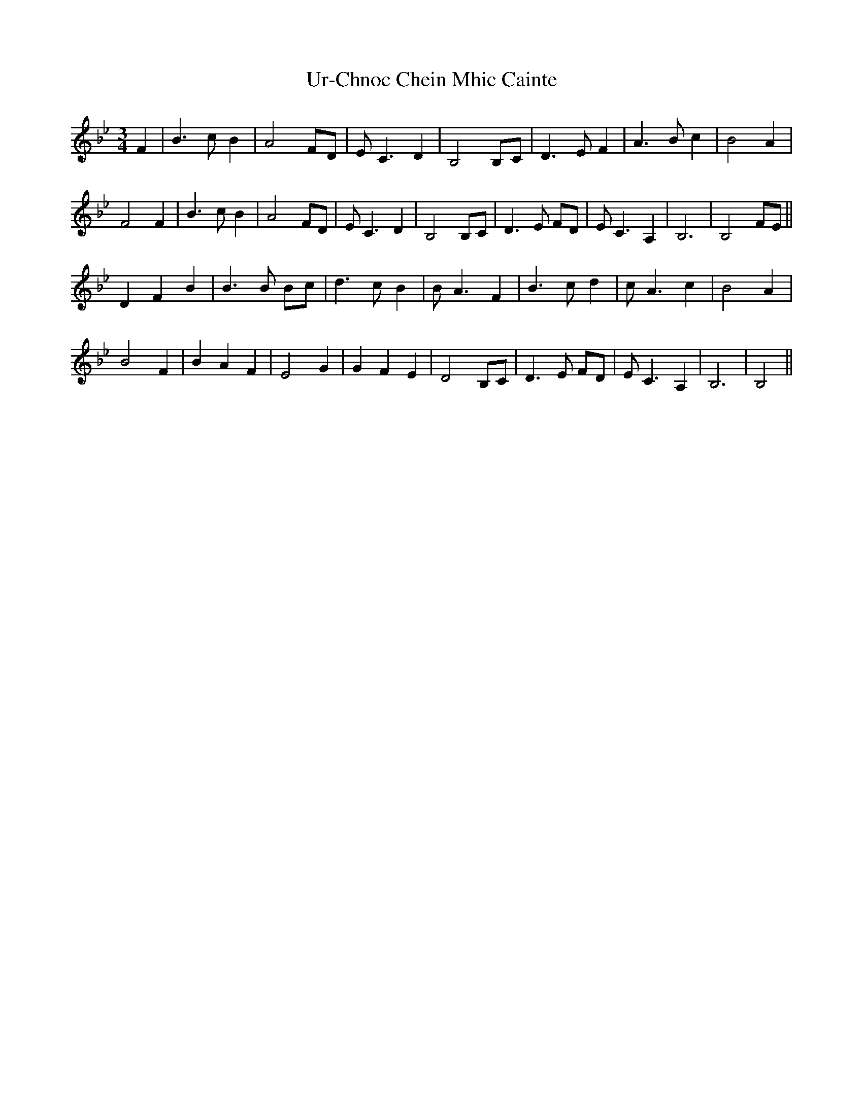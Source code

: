 X: 41679
T: Ur-Chnoc Chein Mhic Cainte
R: waltz
M: 3/4
K: Gminor
F2|B3c B2|A4FD|E C3D2|B,4B,C|D3E F2|A3B c2|B4A2|
F4F2|B3c B2|A4FD|E C3D2|B,4B,C|D3E FD|E C3A,2|B,6|B,4FE||
D2F2B2|B3B Bc|d3c B2|B A3F2|B3c d2|c A3c2|B4A2|
B4F2|B2A2F2|E4G2|G2F2E2|D4B,C|D3E FD|E C3A,2|B,6|B,4||

